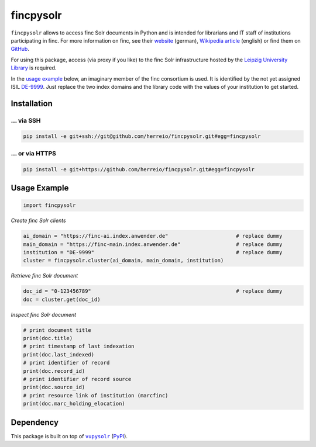 ==========
fincpysolr
==========

``fincpysolr`` allows to access finc Solr documents in Python and is intended for
librarians and IT staff of institutions participating in finc. For more
information on finc, see their `website <https://finc.info>`_ (german),
`Wikipedia article <https://en.wikipedia.org/wiki/Finc>`_ (english) or
find them on `GitHub <https://github.com/finc>`_.

For using this package, access (via proxy if you like) to the finc Solr infrastructure
hosted by the `Leipzig University Library <https://github.com/ubleipzig>`_ is required.

In the `usage example`_ below, an imaginary member of the finc consortium
is used. It is identified by the not yet assigned ISIL
`DE-9999 <https://sigel.staatsbibliothek-berlin.de/suche/?q=isil%3DDE-9999>`_.
Just replace the two index domains and the library code with the values of your
institution to get started.

Installation
============

... via SSH
~~~~~~~~~~~

.. code-block:: bash

   pip install -e git+ssh://git@github.com/herreio/fincpysolr.git#egg=fincpysolr

... or via HTTPS
~~~~~~~~~~~~~~~~

.. code-block:: bash

   pip install -e git+https://github.com/herreio/fincpysolr.git#egg=fincpysolr

Usage Example
=============

.. code-block:: python

    import fincpysolr


*Create finc Solr clients*

.. code-block:: python

    ai_domain = "https://finc-ai.index.anwender.de"                      # replace dummy
    main_domain = "https://finc-main.index.anwender.de"                  # replace dummy
    institution = "DE-9999"                                              # replace dummy
    cluster = fincpysolr.cluster(ai_domain, main_domain, institution)


*Retrieve finc Solr document*

.. code-block:: python

    doc_id = "0-123456789"                                               # replace dummy
    doc = cluster.get(doc_id)


*Inspect finc Solr document*

.. code-block:: python

    # print document title
    print(doc.title)
    # print timestamp of last indexation
    print(doc.last_indexed)
    # print identifier of record
    print(doc.record_id)
    # print identifier of record source
    print(doc.source_id)
    # print resource link of institution (marcfinc)
    print(doc.marc_holding_elocation)


Dependency
==========

This package is built on top of |vupysolr|_ (`PyPI <https://pypi.org/project/vupysolr/>`_).

.. |vupysolr| replace:: ``vupysolr``
.. _vupysolr: https://github.com/herreio/vupysolr
